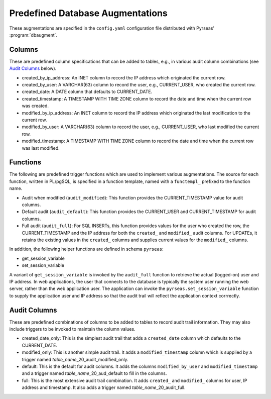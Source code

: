 .. _predef-aug:

Predefined Database Augmentations
=================================

These augmentations are specified in the ``config.yaml`` configuration
file distributed with Pyrseas' :program:`dbaugment`.

Columns
-------

These are predefined column specifications that can be added to
tables, e.g., in various audit column combinations (see `Audit
Columns`_ below).

- created_by_ip_address: An INET column to record the IP address which
  originated the current row.

- created_by_user: A VARCHAR(63) column to record the user, e.g.,
  CURRENT_USER, who created the current row.

- created_date: A DATE column that defaults to CURRENT_DATE.

- created_timestamp: A TIMESTAMP WITH TIME ZONE column to record the
  date and time when the current row was created.

- modified_by_ip_address: An INET column to record the IP address
  which originated the last modification to the current row.

- modified_by_user: A VARCHAR(63) column to record the user, e.g.,
  CURRENT_USER, who last modified the current row.

- modified_timestamp: A TIMESTAMP WITH TIME ZONE column to record the
  date and time when the current row was last modified.

Functions
---------

The following are predefined trigger functions which are used to
implement various augmentations.  The source for each function,
written in PL/pgSQL, is specified in a function template, named with a
``functempl_`` prefixed to the function name.

- Audit when modified (``audit_modified``): This function provides the
  CURRENT_TIMESTAMP value for audit columns.

- Default audit (``audit_default``): This function provides the
  CURRENT_USER and CURRENT_TIMESTAMP for audit columns.

- Full audit (``audit_full``): For SQL INSERTs, this function provides
  values for the user who created the row, the CURRENT_TIMESTAMP and
  the IP address for both the ``created_`` and ``modified_`` audit
  columns.  For UPDATEs, it retains the existing values in the
  ``created_`` columns and supplies current values for the
  ``modified_`` columns.

In addition, the following helper functions are defined in schema
``pyrseas``:

- get_session_variable
- set_session_variable

A variant of ``get_session_variable`` is invoked by the ``audit_full``
function to retrieve the actual (logged-on) user and IP address.  In
web applications, the user that connects to the database is typically
the system user running the web server, rather than the web
application user.  The application can invoke the
``pyrseas.set_session_variable`` function to supply the application
user and IP address so that the audit trail will reflect the
application context corrrectly.

Audit Columns
-------------

These are predefined combinations of columns to be added to tables to
record audit trail information. They may also include triggers to be
invoked to maintain the column values.

- created_date_only: This is the simplest audit trail that adds a
  ``created_date`` column which defaults to the CURRENT_DATE.

- modified_only: This is another simple audit trail.  It adds a
  ``modified_timestamp`` column which is supplied by a trigger named
  `table_name`\_20_audit_modified_only.

- default: This is the default for audit columns.  It adds the columns
  ``modified_by_user`` and ``modified_timestamp`` and a trigger named
  `table_name`\_20_aud_default to fill in the columns.

- full: This is the most extensive audit trail combination.  It adds
  ``created_`` and ``modified_`` columns for user, IP address and
  timestamp.  It also adds a trigger named
  `table_name`\_20_audit_full.
